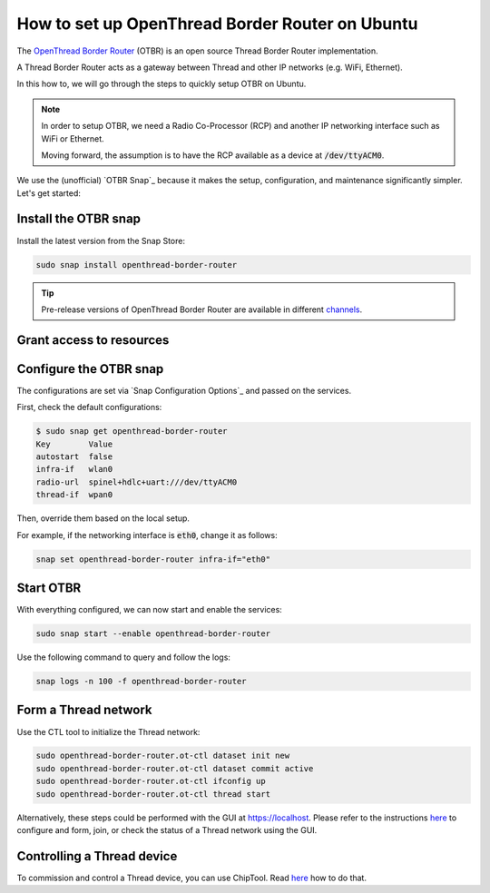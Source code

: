 How to set up OpenThread Border Router on Ubuntu
=================================================

The `OpenThread Border Router <https://openthread.io/guides/border-router>`_ (OTBR) is an open source Thread Border Router implementation.

A Thread Border Router acts as a gateway between Thread and other IP networks
(e.g. WiFi, Ethernet).

In this how to, we will go through the steps to quickly setup OTBR on Ubuntu.

.. note::
    In order to setup OTBR, we need a Radio Co-Processor (RCP) and another IP 
    networking interface such as WiFi or Ethernet.

    Moving forward, the assumption is to have the RCP available as a device at 
    :code:`/dev/ttyACM0`. 

    .. TODO: add link to a document explaining how to get the Radio URL.

We use the (unofficial) `OTBR Snap`_ because it makes the setup, configuration,
and maintenance significantly simpler.
Let's get started:

Install the OTBR snap
---------------------

Install the latest version from the Snap Store:

.. code:: bash

    sudo snap install openthread-border-router

.. tip::
   Pre-release versions of OpenThread Border Router are available in different
   `channels <https://snapcraft.io/docs/channels>`_.


Grant access to resources
-------------------------


.. tabs::

    .. group-tab:: Ubuntu Server / Desktop

        Install the dependencies:

        .. code:: bash
            
            sudo apt update
            sudo apt install bluez avahi-daemon
        
        
        Connect the following interfaces:

        .. code:: bash

            # Allow setting up the firewall
            sudo snap connect openthread-border-router:firewall-control
            # Allow access to USB Thread Radio Co-Processor (RCP)
            sudo snap connect openthread-border-router:raw-usb
            # Allow setting up the networking
            sudo snap connect openthread-border-router:network-control
            # Allow controlling the Bluetooth devices
            sudo snap connect openthread-border-router:bluetooth-control

            # Allow device discovery over Bluetooth Low Energy
            sudo snap connect openthread-border-router:bluez
            # Allow DNS-SD registration and discovery
            sudo snap connect openthread-border-router:avahi-control

    .. group-tab:: Ubuntu Core
        
        Install the dependencies:

        .. code:: bash
            
            sudo snap install bluez avahi
        

        Connect the following interfaces:

        .. code:: bash
            
            # Allow setting up the firewall
            sudo snap connect openthread-border-router:firewall-control
            # Allow access to USB Thread Radio Co-Processor (RCP)
            sudo snap connect openthread-border-router:raw-usb
            # Allow setting up the networking
            sudo snap connect openthread-border-router:network-control
            # Allow controlling the Bluetooth devices
            sudo snap connect openthread-border-router:bluetooth-control
            
            # Allow device discovery over Bluetooth Low Energy
            sudo snap connect openthread-border-router:bluez bluez:service
            # Allow DNS-SD registration and discovery
            sudo snap connect openthread-border-router:avahi-control avahi:avahi-control

            
            

Configure the OTBR snap
-----------------------

The configurations are set via `Snap Configuration Options`_ and passed on the
services.

First, check the default configurations:

.. code:: console
    
    $ sudo snap get openthread-border-router 
    Key        Value
    autostart  false
    infra-if   wlan0
    radio-url  spinel+hdlc+uart:///dev/ttyACM0
    thread-if  wpan0

Then, override them based on the local setup.

For example, if the networking interface is :code:`eth0`, change it as follows:

.. code:: bash
    
    snap set openthread-border-router infra-if="eth0"


Start OTBR
----------

With everything configured, we can now start and enable the services:

.. code:: bash

    sudo snap start --enable openthread-border-router

Use the following command to query and follow the logs:

.. code:: bash

    snap logs -n 100 -f openthread-border-router


Form a Thread network
---------------------

Use the CTL tool to initialize the Thread network:

.. code:: bash

    sudo openthread-border-router.ot-ctl dataset init new
    sudo openthread-border-router.ot-ctl dataset commit active
    sudo openthread-border-router.ot-ctl ifconfig up
    sudo openthread-border-router.ot-ctl thread start

Alternatively, these steps could be performed with the GUI at https://localhost.
Please refer to the instructions `here <https://openthread.io/guides/border-router/web-gui.md>`_ to configure and form, join, or check the status of a Thread network using the GUI.


Controlling a Thread device
---------------------------

To commission and control a Thread device, you can use ChipTool.
Read `here <https://canonical-matter.readthedocs-hosted.com/en/latest/how-to/chip-tool-commission-and-control/#commission>`_ how to do that.